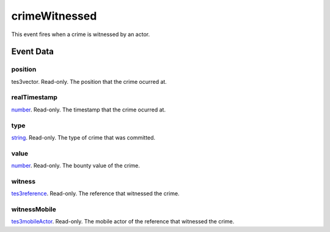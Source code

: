 crimeWitnessed
====================================================================================================

This event fires when a crime is witnessed by an actor.

Event Data
----------------------------------------------------------------------------------------------------

position
~~~~~~~~~~~~~~~~~~~~~~~~~~~~~~~~~~~~~~~~~~~~~~~~~~~~~~~~~~~~~~~~~~~~~~~~~~~~~~~~~~~~~~~~~~~~~~~~~~~~

tes3vector. Read-only. The position that the crime ocurred at.

realTimestamp
~~~~~~~~~~~~~~~~~~~~~~~~~~~~~~~~~~~~~~~~~~~~~~~~~~~~~~~~~~~~~~~~~~~~~~~~~~~~~~~~~~~~~~~~~~~~~~~~~~~~

`number`_. Read-only. The timestamp that the crime ocurred at.

type
~~~~~~~~~~~~~~~~~~~~~~~~~~~~~~~~~~~~~~~~~~~~~~~~~~~~~~~~~~~~~~~~~~~~~~~~~~~~~~~~~~~~~~~~~~~~~~~~~~~~

`string`_. Read-only. The type of crime that was committed.

value
~~~~~~~~~~~~~~~~~~~~~~~~~~~~~~~~~~~~~~~~~~~~~~~~~~~~~~~~~~~~~~~~~~~~~~~~~~~~~~~~~~~~~~~~~~~~~~~~~~~~

`number`_. Read-only. The bounty value of the crime.

witness
~~~~~~~~~~~~~~~~~~~~~~~~~~~~~~~~~~~~~~~~~~~~~~~~~~~~~~~~~~~~~~~~~~~~~~~~~~~~~~~~~~~~~~~~~~~~~~~~~~~~

`tes3reference`_. Read-only. The reference that witnessed the crime.

witnessMobile
~~~~~~~~~~~~~~~~~~~~~~~~~~~~~~~~~~~~~~~~~~~~~~~~~~~~~~~~~~~~~~~~~~~~~~~~~~~~~~~~~~~~~~~~~~~~~~~~~~~~

`tes3mobileActor`_. Read-only. The mobile actor of the reference that witnessed the crime.

.. _`number`: ../../lua/type/number.html
.. _`string`: ../../lua/type/string.html
.. _`tes3mobileActor`: ../../lua/type/tes3mobileActor.html
.. _`tes3reference`: ../../lua/type/tes3reference.html
